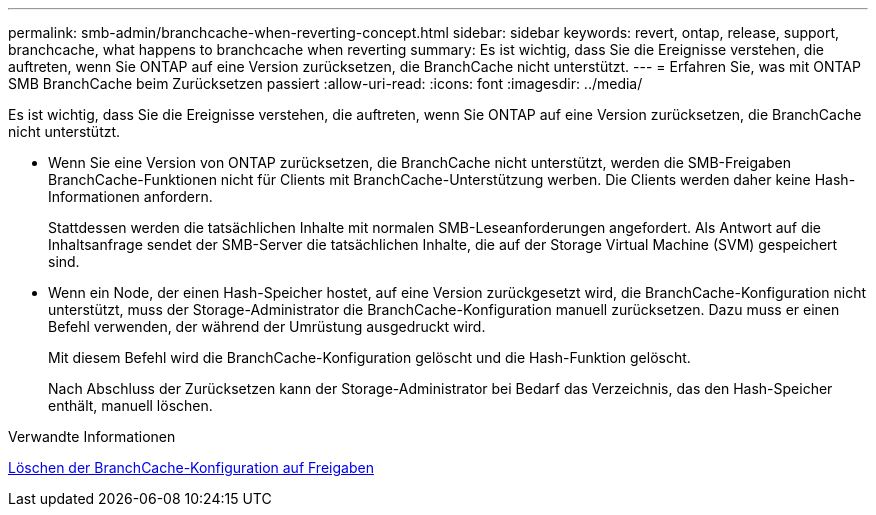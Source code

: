 ---
permalink: smb-admin/branchcache-when-reverting-concept.html 
sidebar: sidebar 
keywords: revert, ontap, release, support, branchcache, what happens to branchcache when reverting 
summary: Es ist wichtig, dass Sie die Ereignisse verstehen, die auftreten, wenn Sie ONTAP auf eine Version zurücksetzen, die BranchCache nicht unterstützt. 
---
= Erfahren Sie, was mit ONTAP SMB BranchCache beim Zurücksetzen passiert
:allow-uri-read: 
:icons: font
:imagesdir: ../media/


[role="lead"]
Es ist wichtig, dass Sie die Ereignisse verstehen, die auftreten, wenn Sie ONTAP auf eine Version zurücksetzen, die BranchCache nicht unterstützt.

* Wenn Sie eine Version von ONTAP zurücksetzen, die BranchCache nicht unterstützt, werden die SMB-Freigaben BranchCache-Funktionen nicht für Clients mit BranchCache-Unterstützung werben. Die Clients werden daher keine Hash-Informationen anfordern.
+
Stattdessen werden die tatsächlichen Inhalte mit normalen SMB-Leseanforderungen angefordert. Als Antwort auf die Inhaltsanfrage sendet der SMB-Server die tatsächlichen Inhalte, die auf der Storage Virtual Machine (SVM) gespeichert sind.

* Wenn ein Node, der einen Hash-Speicher hostet, auf eine Version zurückgesetzt wird, die BranchCache-Konfiguration nicht unterstützt, muss der Storage-Administrator die BranchCache-Konfiguration manuell zurücksetzen. Dazu muss er einen Befehl verwenden, der während der Umrüstung ausgedruckt wird.
+
Mit diesem Befehl wird die BranchCache-Konfiguration gelöscht und die Hash-Funktion gelöscht.

+
Nach Abschluss der Zurücksetzen kann der Storage-Administrator bei Bedarf das Verzeichnis, das den Hash-Speicher enthält, manuell löschen.



.Verwandte Informationen
xref:delete-branchcache-config-task.html[Löschen der BranchCache-Konfiguration auf Freigaben]
